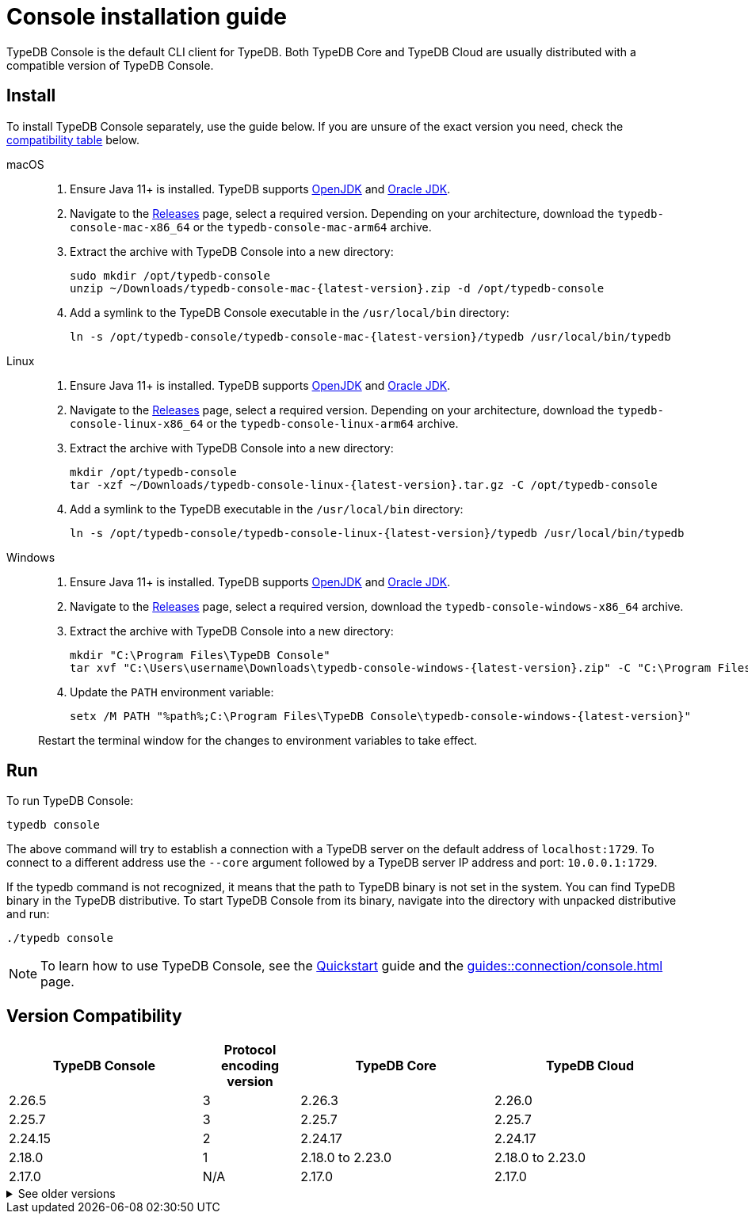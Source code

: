 = Console installation guide

TypeDB Console is the default CLI client for TypeDB.
Both TypeDB Core and TypeDB Cloud are usually distributed with a compatible version of TypeDB Console.

== Install

To install TypeDB Console separately, use the guide below.
If you are unsure of the exact version you need,
check the <<_version_compatibility,compatibility table>> below.

[tabs]
====
macOS::
+
--
. Ensure Java 11+ is installed.
TypeDB supports https://jdk.java.net[OpenJDK,window=_blank] and
https://www.oracle.com/java/technologies/downloads/#java11[Oracle JDK,window=_blank].

. Navigate to the https://github.com/vaticle/typedb-console/releases[Releases,window=_blank] page,
select a required version. Depending on your architecture, download the `typedb-console-mac-x86_64`
or the `typedb-console-mac-arm64` archive.

. Extract the archive with TypeDB Console into a new directory:
+
[,bash,subs=attributes+]
----
sudo mkdir /opt/typedb-console
unzip ~/Downloads/typedb-console-mac-{latest-version}.zip -d /opt/typedb-console
----

. Add a symlink to the TypeDB Console executable in the `/usr/local/bin` directory:
+
[,bash,subs=attributes+]
----
ln -s /opt/typedb-console/typedb-console-mac-{latest-version}/typedb /usr/local/bin/typedb
----
--

Linux::
+
--
. Ensure Java 11+ is installed.
TypeDB supports https://jdk.java.net[OpenJDK,window=_blank] and
https://www.oracle.com/java/technologies/downloads/#java11[Oracle JDK,window=_blank].

. Navigate to the https://github.com/vaticle/typedb-console/releases[Releases,window=_blank] page,
select a required version. Depending on your architecture, download the `typedb-console-linux-x86_64`
or the `typedb-console-linux-arm64` archive.

. Extract the archive with TypeDB Console into a new directory:
+
[,bash,subs=attributes+]
----
mkdir /opt/typedb-console
tar -xzf ~/Downloads/typedb-console-linux-{latest-version}.tar.gz -C /opt/typedb-console
----

. Add a symlink to the TypeDB executable in the `/usr/local/bin` directory:
+
[,bash,subs=attributes+]
----
ln -s /opt/typedb-console/typedb-console-linux-{latest-version}/typedb /usr/local/bin/typedb
----
--

Windows::
+
--
. Ensure Java 11+ is installed.
TypeDB supports https://jdk.java.net[OpenJDK,window=_blank] and
https://www.oracle.com/java/technologies/downloads/#java11[Oracle JDK,window=_blank].

. Navigate to the https://github.com/vaticle/typedb-console/releases[Releases,window=_blank] page,
select a required version, download the `typedb-console-windows-x86_64` archive.

. Extract the archive with TypeDB Console into a new directory:
+
[,shell,subs=attributes+]
----
mkdir "C:\Program Files\TypeDB Console"
tar xvf "C:\Users\username\Downloads\typedb-console-windows-{latest-version}.zip" -C "C:\Program Files\TypeDB Console"
----

. Update the `PATH` environment variable:
+
[,shell,subs=attributes+]
----
setx /M PATH "%path%;C:\Program Files\TypeDB Console\typedb-console-windows-{latest-version}"
----

Restart the terminal window for the changes to environment variables to take effect.
--
====

== Run

To run TypeDB Console:

[,bash]
----
typedb console
----

The above command will try to establish a connection with a TypeDB server on the default address of `localhost:1729`.
To connect to a different address use the `--core` argument followed by a TypeDB server IP address and port:
`10.0.0.1:1729`.

If the typedb command is not recognized, it means that the path to TypeDB binary is not set in the system.
You can find TypeDB binary in the TypeDB distributive.
To start TypeDB Console from its binary, navigate into the directory with unpacked distributive and run:

[,bash]
----
./typedb console
----

[NOTE]
====
To learn how to use TypeDB Console, see the xref:home::quickstart.adoc#_console_connect[Quickstart] guide and the
xref:guides::connection/console.adoc[] page.
====


[#_version_compatibility]
== Version Compatibility

[cols="^.^2,^.^1,^.^2,^.^2"]
|===
| TypeDB Console | Protocol encoding version | TypeDB Core | TypeDB Cloud

| 2.26.5
| 3
| 2.26.3
| 2.26.0

| 2.25.7
| 3
| 2.25.7
| 2.25.7

| 2.24.15
| 2
| 2.24.17
| 2.24.17

| 2.18.0
| 1
| 2.18.0 to 2.23.0
| 2.18.0 to 2.23.0

| 2.17.0
| N/A
| 2.17.0
| 2.17.0
|===

.See older versions
[%collapsible]
====
[cols="^.^2,^.^1,^.^2,^.^2"]
|===
| TypeDB Console | Protocol encoding version | TypeDB Core | TypeDB Cloud

| 2.16.1
| N/A
| 2.16.1
| 2.16.1 to 2.16.2

| 2.15.0
| N/A
| 2.15.0
| 2.15.0

| 2.14.2
| N/A
| 2.14.2 to 2.14.3
| 2.14.1

| 2.14.0
| N/A
| 2.14.0 to 2.14.1
| 2.14.1

| 2.12.0
| N/A
| 2.12.0 to 2.13.0
| 2.12.0 to 2.13.0

| 2.11.0
| N/A
| 2.11.0 to 2.11.1
| 2.11.1 to 2.11.2

| 2.10.0
| N/A
| 2.10.0
| 2.10.0

| 2.9.0
| N/A
| 2.9.0
| 2.9.0

| 2.8.0
| N/A
| 2.8.0 to 2.8.1
| 2.5.0

| 2.6.1
| N/A
| 2.6.1 to 2.7.1
| 2.5.0

| 2.6.0
| N/A
| 2.6.0
| 2.5.0

| 2.5.0
| N/A
| 2.5.0
| 2.3.0

| 2.4.0
| N/A
| 2.4.0
| 2.3.0

| 2.3.2
| N/A
| 2.3.2 to 2.3.3
| 2.3.0

| 2.3.1
| N/A
| 2.3.1
| 2.3.0

| 2.3.0
| N/A
| 2.3.0
| 2.3.0

| 2.1.3
| N/A
| 2.1.3 to 2.2.0
| 2.1.2

| 2.1.2
| N/A
| 2.1.2
| 2.0.3

| 2.1.1
| N/A
| 2.1.1
| 2.0.3

| 2.1.0
| N/A
| 2.1.0
| 2.0.3

| 2.0.1
| N/A
| 2.0.1 to 2.0.2
| 2.0.1 to 2.0.2

| 2.0.0
| N/A
| 2.0.0
| 2.0.0

| 1.0.8
| N/A
| 1.1.0 to 1.8.4
| -
|===
====
